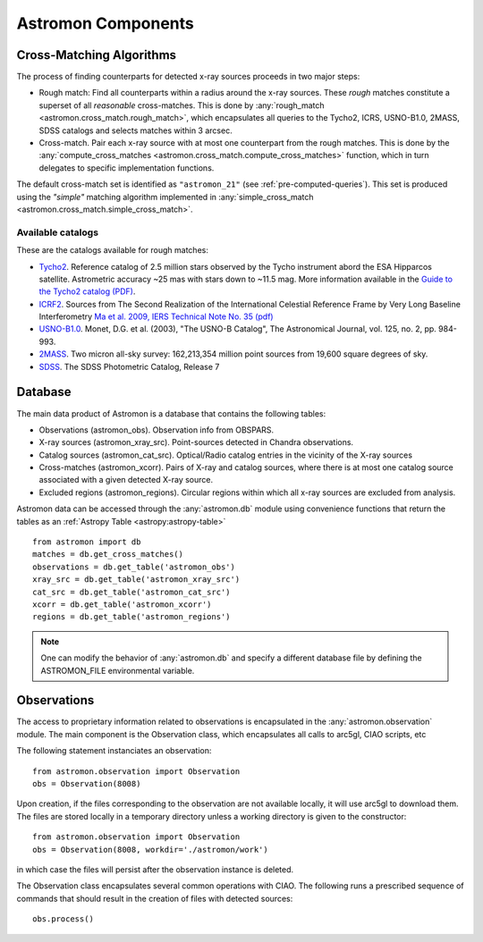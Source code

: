 Astromon Components
===================

.. _cross_matching_algorithms:

Cross-Matching Algorithms
-------------------------

The process of finding counterparts for detected x-ray sources proceeds in two major steps:

- Rough match: Find all counterparts within a radius around the x-ray sources. These *rough* matches
  constitute a superset of all *reasonable* cross-matches. This is done by
  :any:`rough_match <astromon.cross_match.rough_match>`, which encapsulates all queries to the
  Tycho2, ICRS, USNO-B1.0, 2MASS, SDSS catalogs and selects matches within 3 arcsec.
- Cross-match. Pair each x-ray source with at most one counterpart from the rough matches. This is
  done by the :any:`compute_cross_matches  <astromon.cross_match.compute_cross_matches>` function,
  which in turn delegates to specific implementation functions.

The default cross-match set is identified as ``"astromon_21"`` (see
:ref:`pre-computed-queries`). This set is produced using the `"simple"` matching
algorithm implemented in :any:`simple_cross_match
<astromon.cross_match.simple_cross_match>`.

.. _catalog-list:

Available catalogs
^^^^^^^^^^^^^^^^^^

These are the catalogs available for rough matches:

- `Tycho2 <https://vizier.u-strasbg.fr/viz-bin/VizieR-3?-source=I/259/tyc2>`_. Reference catalog of
  2.5 million stars observed by the Tycho instrument abord the ESA Hipparcos satellite.
  Astrometric accuracy ~25 mas with stars down to ~11.5 mag. More information available in the
  `Guide to the Tycho2 catalog (PDF) <http://www.astro.ku.dk/~cf/CD/docs/guide.pdf>`_.
- `ICRF2 <https://vizier.u-strasbg.fr/viz-bin/VizieR?-source=I/323>`_.
  Sources from The Second Realization of the International Celestial Reference Frame by Very
  Long Baseline Interferometry `Ma et al. 2009, IERS Technical Note No. 35 (pdf)
  <http://cdsarc.u-strasbg.fr/ftp/cats/I/323/tn35.pdf>`_
- `USNO-B1.0 <https://vizier.u-strasbg.fr/viz-bin/VizieR?-source=I/284>`_.
  Monet, D.G. et al. (2003), "The USNO-B Catalog", The Astronomical Journal, vol. 125, no. 2,
  pp. 984-993.
- `2MASS <https://vizier.u-strasbg.fr/viz-bin/VizieR?-source=II/246>`_.
  Two micron all-sky survey: 162,213,354 million point sources from 19,600 square degrees of sky.
- `SDSS <https://vizier.u-strasbg.fr/viz-bin/VizieR?-source=II/294>`_. The SDSS Photometric Catalog,
  Release 7

Database
--------

The main data product of Astromon is a database that contains the following tables:

* Observations (astromon_obs). Observation info from OBSPARS.
* X-ray sources (astromon_xray_src). Point-sources detected in Chandra observations.
* Catalog sources (astromon_cat_src). Optical/Radio catalog entries in the vicinity of the X-ray
  sources
* Cross-matches (astromon_xcorr). Pairs of X-ray and catalog sources, where there is at most one
  catalog source associated with a given detected X-ray source.
* Excluded regions (astromon_regions). Circular regions within which all x-ray sources are excluded
  from analysis.

Astromon data can be accessed through the :any:`astromon.db` module using convenience functions that
return the tables as an :ref:`Astropy Table <astropy:astropy-table>` ::

    from astromon import db
    matches = db.get_cross_matches()
    observations = db.get_table('astromon_obs')
    xray_src = db.get_table('astromon_xray_src')
    cat_src = db.get_table('astromon_cat_src')
    xcorr = db.get_table('astromon_xcorr')
    regions = db.get_table('astromon_regions')

.. Note::

    One can modify the behavior of :any:`astromon.db` and specify a different database file by
    defining the ASTROMON_FILE environmental variable.

Observations
------------

The access to proprietary information related to observations is encapsulated in the
:any:`astromon.observation` module. The main component is the Observation class, which encapsulates
all calls to arc5gl, CIAO scripts, etc

The following statement instanciates an observation::

    from astromon.observation import Observation
    obs = Observation(8008)

Upon creation, if the files corresponding to the observation are not available locally, it will use
arc5gl to download them. The files are stored locally in a temporary directory unless a working
directory is given to the constructor::

    from astromon.observation import Observation
    obs = Observation(8008, workdir='./astromon/work')

in which case the files will persist after the observation instance is deleted.

The Observation class encapsulates several common operations with CIAO. The following runs a
prescribed sequence of commands that should result in the creation of files with detected sources::

    obs.process()
